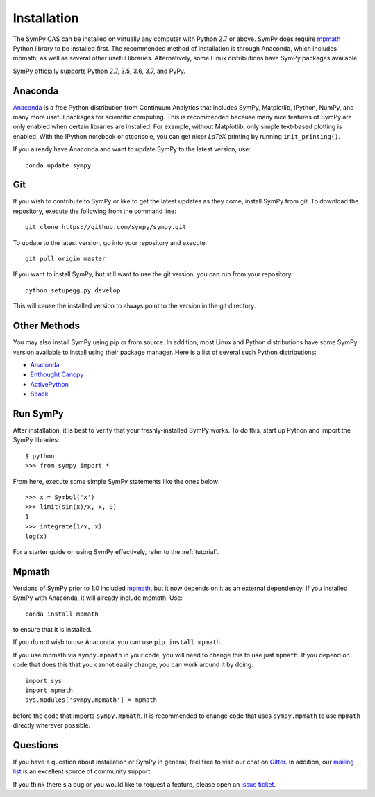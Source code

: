 .. _installation:

Installation
------------

The SymPy CAS can be installed on virtually any computer with Python 2.7 or
above. SymPy does require `mpmath`_ Python library to be installed first.  The
recommended method of installation is through Anaconda, which includes
mpmath, as well as several other useful libraries.  Alternatively, some Linux
distributions have SymPy packages available.

SymPy officially supports Python 2.7, 3.5, 3.6, 3.7, and PyPy.

Anaconda
========

`Anaconda <https://www.anaconda.com/download/>`_ is a free Python distribution from
Continuum Analytics that includes SymPy, Matplotlib, IPython, NumPy, and many
more useful packages for scientific computing. This is recommended because
many nice features of SymPy are only enabled when certain libraries are
installed.  For example, without Matplotlib, only simple text-based plotting
is enabled.  With the IPython notebook or qtconsole, you can get nicer
`\LaTeX` printing by running ``init_printing()``.

If you already have Anaconda and want to update SymPy to the latest version,
use::

    conda update sympy

Git
===

If you wish to contribute to SymPy or like to get the latest updates as they
come, install SymPy from git. To download the repository, execute the
following from the command line::

    git clone https://github.com/sympy/sympy.git

To update to the latest version, go into your repository and execute::

    git pull origin master

If you want to install SymPy, but still want to use the git version, you can run
from your repository::

    python setupegg.py develop

This will cause the installed version to always point to the version in the git
directory.

Other Methods
=============

You may also install SymPy using pip or from source. In addition, most Linux
and Python distributions have some SymPy version available to install using
their package manager. Here is a list of several such Python distributions:

* `Anaconda <https://www.anaconda.com/download/>`_
* `Enthought Canopy <https://www.enthought.com/product/canopy/>`_
* `ActivePython <https://www.activestate.com/activepython>`_
* `Spack <https://spack.io/>`_

Run SymPy
=========

After installation, it is best to verify that your freshly-installed SymPy
works. To do this, start up Python and import the SymPy libraries::

    $ python
    >>> from sympy import *

From here, execute some simple SymPy statements like the ones below::

    >>> x = Symbol('x')
    >>> limit(sin(x)/x, x, 0)
    1
    >>> integrate(1/x, x)
    log(x)

For a starter guide on using SymPy effectively, refer to the :ref:`tutorial`.

Mpmath
======

Versions of SymPy prior to 1.0 included `mpmath`_, but it now depends on it as
an external dependency.  If you installed SymPy with Anaconda, it will already
include mpmath. Use::

  conda install mpmath

to ensure that it is installed.

If you do not wish to use Anaconda, you can use ``pip install mpmath``.

If you use mpmath via ``sympy.mpmath`` in your code, you will need to change
this to use just ``mpmath``. If you depend on code that does this that you
cannot easily change, you can work around it by doing::

    import sys
    import mpmath
    sys.modules['sympy.mpmath'] = mpmath

before the code that imports ``sympy.mpmath``. It is recommended to change
code that uses ``sympy.mpmath`` to use ``mpmath`` directly wherever possible.

Questions
=========

If you have a question about installation or SymPy in general, feel free to
visit our chat on `Gitter`_. In addition, our `mailing list`_ is an excellent
source of community support.

If you think there's a bug or you would like to request a feature, please open
an `issue ticket`_.

.. _downloads site: https://github.com/sympy/sympy/releases
.. _Gitter: https://gitter.im/sympy/sympy
.. _issue ticket: https://github.com/sympy/sympy/issues
.. _mailing list: https://groups.google.com/forum/#!forum/sympy
.. _mpmath: http://mpmath.org/
